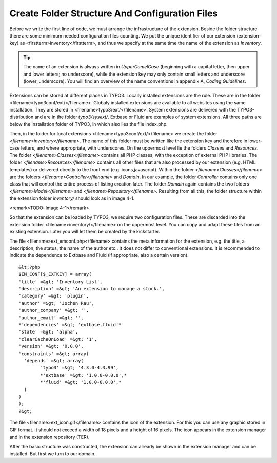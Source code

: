 Create Folder Structure And Configuration Files
================================================================================================

Before we write the first line of code, we must arrange the
infrastructure of the extension. Beside the folder structure there are some
minimum needed configuration files counting. We put the unique identifier of
our extension (extension-key) as <firstterm>inventory</firstterm>, and thus
we specify at the same time the name of the extension as
*Inventory*.

.. tip::
	The name of an extension is always written in
	*UpperCamelCase* (beginning with a capital letter, then
	upper and lower letters; no underscore), while the extension key may only
	contain small letters and underscore (lower_underscore). You will find an
	overview of the name conventions in appendix A, *Coding
	Guidelines*.

Extensions can be stored at different places in TYPO3. Locally
installed extensions are the rule. These are in the folder
<filename>typo3conf/ext/</filename>. Globaly installed extensions are
available to all websites using the same installation. They are stored in
<filename>typo3/ext/</filename>. System extensions are delivered with the
TYPO3-distribution and are in the folder *typo3/sysext/*.
Extbase or Fluid are examples of system extensions. All three paths are
below the installation folder of TYPO3, in which also lies the file
index.php.

Then, in the folder for local extensions
<filename>typo3conf/ext/</filename> we create the folder
*<filename>inventory</filename>*. The name of this folder
must be written like the extension key and therefore in lower-case letters,
and where appropriate, with underscores. On the uppermost level lie the
folders *Classes* and *Resources*. The
folder *<filename>Classes</filename>* contains all PHP
classes, with the exception of external PHP libraries. The folder
*<filename>Resources</filename>* contains all other files
that are also processed by our extension (e.g. HTML templates) or delivered
directly to the front end (e.g. icons,javascript). Within the folder
*<filename>Classes</filename>* are the folders
*<filename>Controller</filename>* and
*Domain*. In our example, the folder
*Controller* contains only one class that will control
the entire process of listing creation later. The folder
*Domain* again contains the two folders
*<filename>Model</filename>* and
*<filename>Repository</filename>*. Resulting from all
this, the folder structure within the extension folder
*inventory/* should look as in image 4-1.

<remark>TODO: Image 4-1</remark>

So that the extension can be loaded by TYPO3, we require two
configuration files. These are discarded into the extension folder
<filename>inventory/</filename> on the uppermost level. You can copy and
adapt these files from an existing extension. Later you will let them be
created by the kickstarter.

The file <filename>ext_emconf.php</filename> contains the meta
information for the extension, e.g. the title, a description, the status,
the name of the author etc.. It does not differ to conventional extensions.
It is recommended to indicate the dependence to Extbase and Fluid (if
appropriate, also a certain version).

::

	&lt;?php
	$EM_CONF[$_EXTKEY] = array(
	'title' =&gt; 'Inventory List', 
	'description' =&gt; 'An extension to manage a stock.',
	'category' =&gt; 'plugin',
	'author' =&gt; 'Jochen Rau',
	'author_company' =&gt; '',
	'author_email' =&gt; '',
	*'dependencies' =&gt; 'extbase,fluid'*
	'state' =&gt; 'alpha',
	'clearCacheOnLoad' =&gt; '1',
	'version' =&gt; '0.0.0',
	'constraints' =&gt; array(
	  'depends' =&gt; array(
		'typo3' =&gt; '4.3.0-4.3.99',
		*'extbase' =&gt; '1.0.0-0.0.0',*
		*'fluid' =&gt; '1.0.0-0.0.0',*
	  )
	)
	);
	?&gt;

The file <filename>ext_icon.gif</filename> contains the icon of the
extension. For this you can use any graphic stored in GIF format. It should
not exceed a width of 18 pixels and a height of 16 pixels. The icon appears
in the extension manager and in the extension repository (TER).

After the basic structure was constructed, the extension can already
be shown in the extension manager and can be installed. But first we turn to
our domain.

